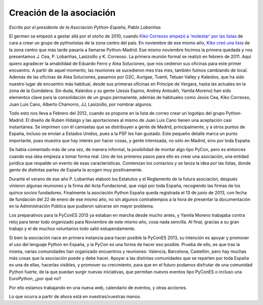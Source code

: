 Creación de la asociación
=========================

*Escrito por el presidente de la Asociación Python-España, Pablo Lobariñas*

El germen se empezó a gestar allá por el otoño de 2010, cuando `Kiko Correoso empezó a 'molestar' por las listas`_ de
cara a crear un grupo de pythonistas de la zona centro del país. En noviembre de ese mismo año, `Kiko creó una lista`_ 
de la zona centro que más tarde pasaría a llamarse Python-Madrid. Ese mismo noviembre hicimos la primera quedada y nos
presentamos J. Cea, P. Lobariñas, Lasizoillo  y K. Correoso. La primera reunión formal se realizó en febrero de 2011. 
Aquí quiero agradecer la amabilidad de Eduardo Ferro y Alea Soluciones, que nos cedieron sus oficinas para este primer 
encuentro. A partir de aquel momento, las reuniones se sucedieron mes tras mes, también fuímos cambiando de local. 
Además de las oficinas de Alea Soluciones, pasamos por O2C, Aurigae, Tuenti, Tetuan Valley y Kaleidos, que ha sido 
nuestro lugar de encuentro más habitual, desde sus primeras oficinas en Príncipe de Vergara, hasta las actuales en la 
zona de la Guindalera. Sin duda, Kaleidos y su gente (Jesús Espino, Andrey Antoukh, Yamila Moreno) han sido elementos 
clave para la consolidación de un grupo permanente, además de habituales como Jesús Cea, Kiko Correoso, Juan Luis Cano, 
Alberto Chamorro, JJ, Lasizoillo, por nombrar algunos.

Todo esto nos lleva a Febrero del 2012, cuando se propone en la lista de correo crear un logotipo del grupo 
Python-Madrid. El diseño de Rubén Hidalgo y las aportaciones al mismo de Juan Luis Cano tienen una aceptación casi 
instantánea. Se imprimen con él camisetas que se distribuyen a gente de Madrid, principalmente, y a otros puntos de 
España, incluso se envían a Estados Unidos, pues a la PSF les han gustado. Este pequeño detalle marca un punto 
importante, pues muestra que hay interés por hacer cosas, y gente interesada, no sólo en Madrid, sino por toda España.

Se había comentado más de una vez, de manera informal, la posibilidad de montar algo tipo PyCon, pero es entonces 
cuando esa idea empieza a tomar forma real. Uno de los primeros pasos para ello es crear una asociación, una entidad 
jurídica que respalde un evento de esas características. Comienzan los contactos y se lanza la idea por las listas, 
donde gente de distintas partes de España la acogen muy positivamente.

Durante el verano de ese año P. Lobariñas elaboró los Estatutos y el Reglamento de la futura asociación, después vinieron algunas 
reuniones y la firma del Acta Fundacional, que viajó por toda España, recogiendo las firmas de los quince socios 
fundadores. Finalmente la asociación Python España queda registrada el 13 de junio de 2013, con fecha de fundación del 22 
de enero de ese mismo año, no sin algunos contratiempos a la hora de presentar la documentación en la Administración 
Pública que pudieron salvarse sin mayor problema.

Los preparativos para la PyConES 2013 ya estaban en marcha desde mucho antes, y Yamila Moreno trabajaba contra reloj para 
tener todo organizado para Noviembre de este mismo año, cosa nada sencilla. Al final, gracias a su gran trabajo y el de 
muchos voluntarios todo salió estupendamente.

Si bien la asociación nace en primera instancia para hacer posible la PyConES 2013, su intención es apoyar y promover el 
uso del lenguaje Python en España, y la PyCon es una forma de hacer eso posible. Prueba de ello, es que
tras la misma, varias comunidades han organizado encuentros y reuniones: Valencia, Barcelona, Castellón, pero hay 
muchas más cosas que la asociación puede y debe hacer. Apoyar a las distintas comunidades que se reparten por toda 
España es una de ellas, hacerlas visibles, y promover su crecimiento, para que en el futuro podamos disfrutar de una 
comunidad Python fuerte, de la que puedan surgir nuevas iniciativas, que permitan nuevos eventos tipo PyConES o incluso 
una EuroPython, ¿por qué no?

Por ello estamos trabajando en una nueva web, calendario de eventos, y otras acciones.

Lo que ocurra a partir de ahora está en nuestras/vuestras manos.

.. _Kiko Correoso empezó a 'molestar' por las listas: https://mail.python.org/pipermail/python-es/2010-November/028632.html
.. _Kiko creó una lista: https://lists.es.python.org/pipermail/madrid/2010-November/001906.html
